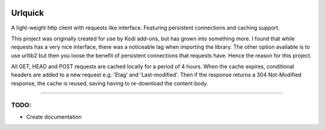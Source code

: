 .. image:: https://api.codacy.com/project/badge/Grade/25951f521ebd4534ae64c725e0be9441
    :target: https://www.codacy.com/app/willforde/urlquick?utm_source=github.com&amp;utm_medium=referral&amp;utm_content=willforde/urlquick&amp;utm_campaign=Badge_Grade

========
Urlquick
========
A light-weight http client with requests like interface. Featuring persistent connections and caching support.

This project was originally created for use by Kodi add-ons, but has grown into something more.
I found that while requests has a very nice interface, there was a noticeable lag when importing the library.
The other option available is to use urllib2 but then you loose the benefit of persistent
connections that requests have. Hence the reason for this project.

All GET, HEAD and POST requests are cached locally for a period of 4 hours. When the cache expires, conditional headers
are added to a new request e.g. 'Etag' and 'Last-modified'. Then if the response returns a 304 Not-Modified response,
the cache is reused, saving having to re-download the content body.

------------

TODO:
-----

- Create documentation

